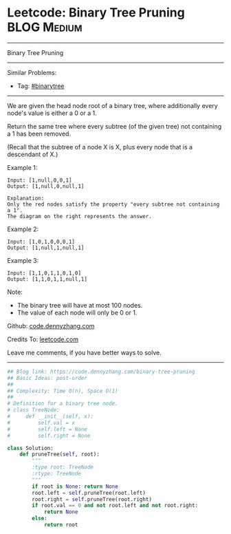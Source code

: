 * Leetcode: Binary Tree Pruning                                              :BLOG:Medium:
#+STARTUP: showeverything
#+OPTIONS: toc:nil \n:t ^:nil creator:nil d:nil
:PROPERTIES:
:type:     binarytree, inspiring
:END:
---------------------------------------------------------------------
Binary Tree Pruning
---------------------------------------------------------------------
#+BEGIN_HTML
<a href="https://github.com/dennyzhang/code.dennyzhang.com"><img align="right" width="200" height="183" src="https://www.dennyzhang.com/wp-content/uploads/denny/watermark/github.png" /></a>
#+END_HTML
Similar Problems:
- Tag: [[https://code.dennyzhang.com/tag/binarytree][#binarytree]]
---------------------------------------------------------------------
We are given the head node root of a binary tree, where additionally every node's value is either a 0 or a 1.

Return the same tree where every subtree (of the given tree) not containing a 1 has been removed.

(Recall that the subtree of a node X is X, plus every node that is a descendant of X.)

Example 1:
#+BEGIN_EXAMPLE
Input: [1,null,0,0,1]
Output: [1,null,0,null,1]
 
Explanation: 
Only the red nodes satisfy the property "every subtree not containing a 1".
The diagram on the right represents the answer.
#+END_EXAMPLE
[[image-blog:Binary Tree Pruning][https://raw.githubusercontent.com/dennyzhang/images/master/code/binarytree_prune1.png]]

Example 2:
#+BEGIN_EXAMPLE
Input: [1,0,1,0,0,0,1]
Output: [1,null,1,null,1]
#+END_EXAMPLE
[[image-blog:Binary Tree Pruning][https://raw.githubusercontent.com/dennyzhang/images/master/code/binarytree_prune2.png]]

Example 3:
#+BEGIN_EXAMPLE
Input: [1,1,0,1,1,0,1,0]
Output: [1,1,0,1,1,null,1]
#+END_EXAMPLE
[[image-blog:Binary Tree Pruning][https://raw.githubusercontent.com/dennyzhang/images/master/code/binarytree_prune3.png]]

Note:

- The binary tree will have at most 100 nodes.
- The value of each node will only be 0 or 1.

Github: [[https://github.com/dennyzhang/code.dennyzhang.com/tree/master/problems/binary-tree-pruning][code.dennyzhang.com]]

Credits To: [[https://leetcode.com/problems/binary-tree-pruning/description/][leetcode.com]]

Leave me comments, if you have better ways to solve.
---------------------------------------------------------------------

#+BEGIN_SRC python
## Blog link: https://code.dennyzhang.com/binary-tree-pruning
## Basic Ideas: post-order
##
## Complexity: Time O(n), Space O(1)
##
# Definition for a binary tree node.
# class TreeNode:
#     def __init__(self, x):
#         self.val = x
#         self.left = None
#         self.right = None

class Solution:
    def pruneTree(self, root):
        """
        :type root: TreeNode
        :rtype: TreeNode
        """
        if root is None: return None
        root.left = self.pruneTree(root.left)
        root.right = self.pruneTree(root.right)
        if root.val == 0 and not root.left and not root.right:
            return None
        else:
            return root
#+END_SRC

#+BEGIN_HTML
<div style="overflow: hidden;">
<div style="float: left; padding: 5px"> <a href="https://www.linkedin.com/in/dennyzhang001"><img src="https://www.dennyzhang.com/wp-content/uploads/sns/linkedin.png" alt="linkedin" /></a></div>
<div style="float: left; padding: 5px"><a href="https://github.com/dennyzhang"><img src="https://www.dennyzhang.com/wp-content/uploads/sns/github.png" alt="github" /></a></div>
<div style="float: left; padding: 5px"><a href="https://www.dennyzhang.com/slack" target="_blank" rel="nofollow"><img src="https://slack.dennyzhang.com/badge.svg" alt="slack"/></a></div>
</div>
#+END_HTML
